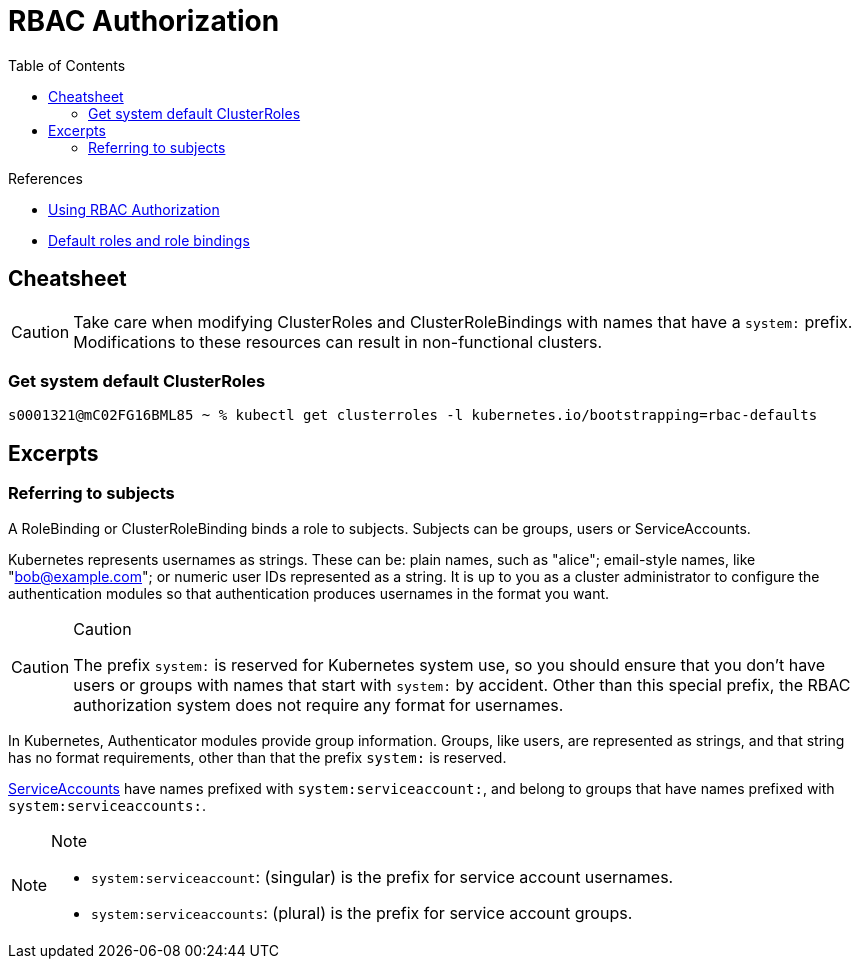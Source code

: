 = RBAC Authorization
:toc:

.References
[sidebar]
****
* https://kubernetes.io/docs/reference/access-authn-authz/rbac/[Using RBAC Authorization]
* https://kubernetes.io/docs/reference/access-authn-authz/rbac/#default-roles-and-role-bindings[Default roles and role bindings]
****

== Cheatsheet

[CAUTION]
====
Take care when modifying ClusterRoles and ClusterRoleBindings with names that have a `system:` prefix. Modifications to these resources can result in non-functional clusters.
====

=== Get system default ClusterRoles

[source,bash]
----
s0001321@mC02FG16BML85 ~ % kubectl get clusterroles -l kubernetes.io/bootstrapping=rbac-defaults

----

== Excerpts

=== Referring to subjects

A RoleBinding or ClusterRoleBinding binds a role to subjects. Subjects can be groups, users or ServiceAccounts.

Kubernetes represents usernames as strings. These can be: plain names, such as "alice"; email-style names, like "bob@example.com"; or numeric user IDs represented as a string. It is up to you as a cluster administrator to configure the authentication modules so that authentication produces usernames in the format you want.

.Caution
[CAUTION]
====
The prefix `system:` is reserved for Kubernetes system use, so you should ensure that you don't have users or groups with names that start with `system:` by accident. Other than this special prefix, the RBAC authorization system does not require any format for usernames.
====

In Kubernetes, Authenticator modules provide group information. Groups, like users, are represented as strings, and that string has no format requirements, other than that the prefix `system:` is reserved.

https://kubernetes.io/docs/tasks/configure-pod-container/configure-service-account/[ServiceAccounts] have names prefixed with `system:serviceaccount:`, and belong to groups that have names prefixed with `system:serviceaccounts:`.

.Note
[NOTE]
====
* `system:serviceaccount`: (singular) is the prefix for service account usernames.
* `system:serviceaccounts`: (plural) is the prefix for service account groups.
====